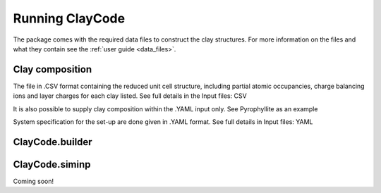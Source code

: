 .. _user_guide:Running ClayCode=================The package comes with the required data files to construct the clay structures. For more information on the files and what they contain see the :ref:`user guide <data_files>`.Clay composition----------------The file in .CSV format containing the reduced unit cell structure, including partial atomic occupancies, charge balancing ions and layer charges for each clay listed.See full details in the Input files: CSVIt is also possible to supply clay composition within the .YAML input only. See Pyrophyllite as an exampleSystem specification for the set-up are done given in .YAML format. See full details in Input files: YAMLClayCode.builder-----------------ClayCode.siminp----------------Coming soon!